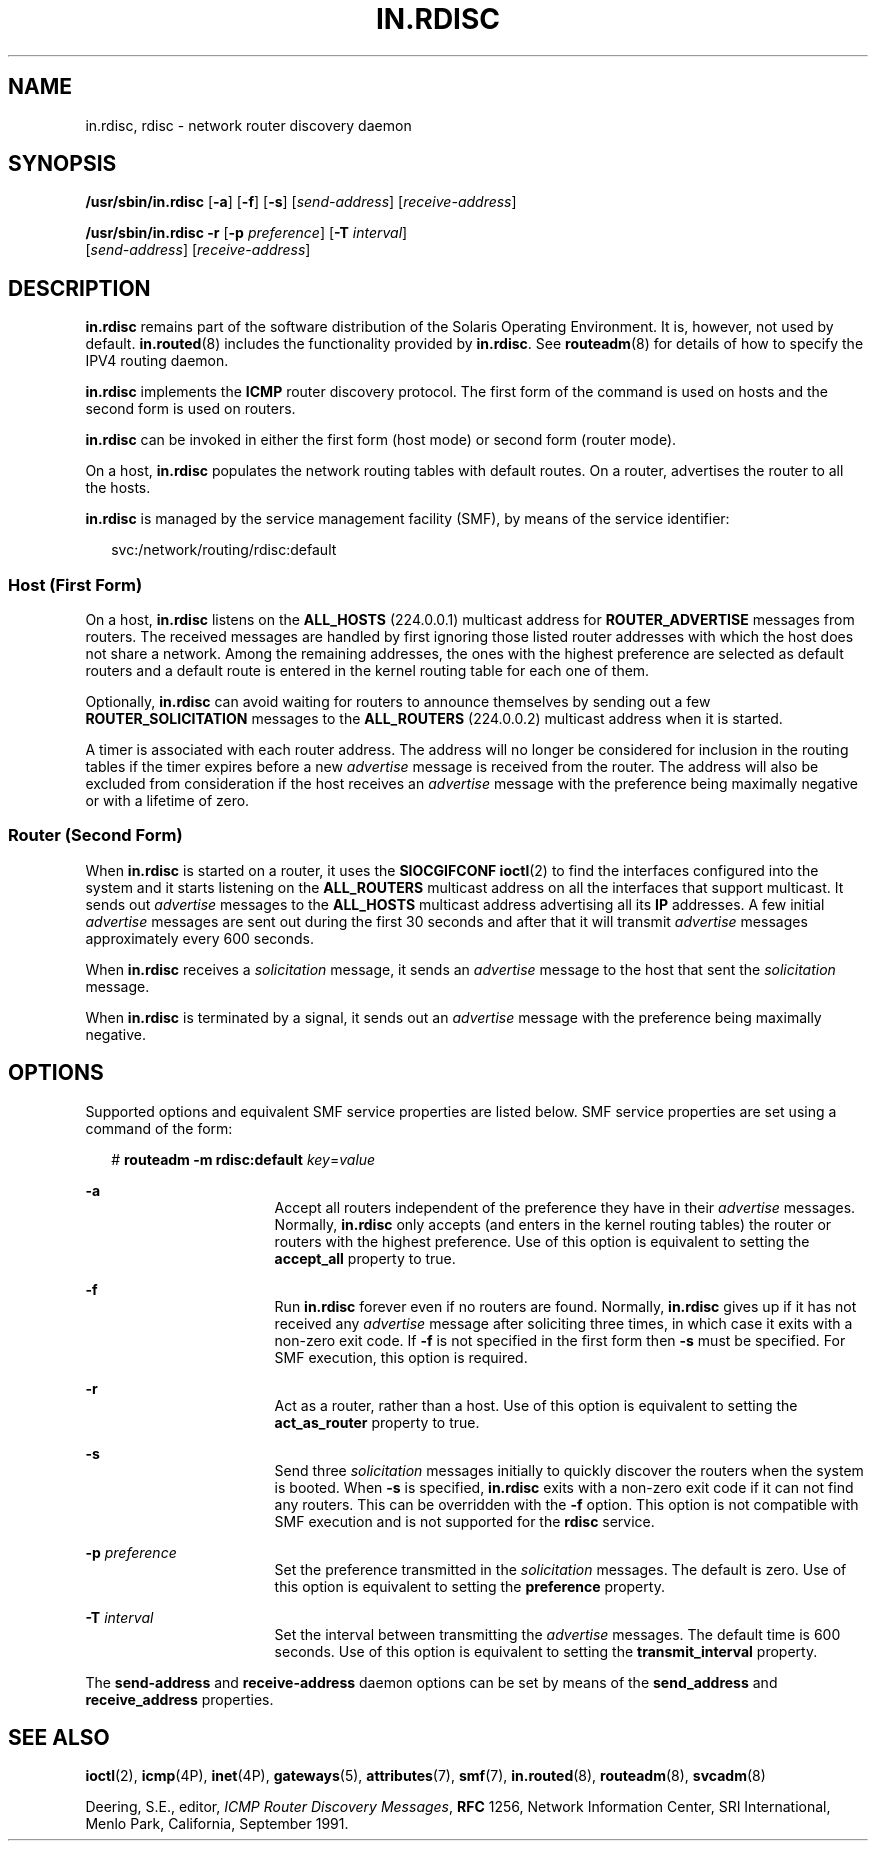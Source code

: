 '\" te
.\" Copyright (c) 2004 Sun Microsystems, Inc. All Rights Reserved.
.\" Copyright 1989 AT&T
.\" The contents of this file are subject to the terms of the Common Development and Distribution License (the "License").  You may not use this file except in compliance with the License.
.\" You can obtain a copy of the license at usr/src/OPENSOLARIS.LICENSE or http://www.opensolaris.org/os/licensing.  See the License for the specific language governing permissions and limitations under the License.
.\" When distributing Covered Code, include this CDDL HEADER in each file and include the License file at usr/src/OPENSOLARIS.LICENSE.  If applicable, add the following below this CDDL HEADER, with the fields enclosed by brackets "[]" replaced with your own identifying information: Portions Copyright [yyyy] [name of copyright owner]
.TH IN.RDISC 8 "Nov 9, 2006"
.SH NAME
in.rdisc, rdisc \- network router discovery daemon
.SH SYNOPSIS
.LP
.nf
\fB/usr/sbin/in.rdisc\fR  [\fB-a\fR] [\fB-f\fR] [\fB-s\fR] [\fIsend-address\fR] [\fIreceive-address\fR]
.fi

.LP
.nf
\fB/usr/sbin/in.rdisc\fR  \fB-r\fR [\fB-p\fR \fIpreference\fR] [\fB-T\fR \fIinterval\fR]
 [\fIsend-address\fR] [\fIreceive-address\fR]
.fi

.SH DESCRIPTION
.sp
.LP
\fBin.rdisc\fR remains part of the software distribution of the Solaris
Operating Environment. It is, however, not used by default. \fBin.routed\fR(8)
includes the functionality provided by \fBin.rdisc\fR. See \fBrouteadm\fR(8)
for details of how to specify the IPV4 routing daemon.
.sp
.LP
\fBin.rdisc\fR implements the \fBICMP\fR router discovery protocol. The first
form of the command is used on hosts and the second form is used on routers.
.sp
.LP
\fBin.rdisc\fR can be invoked in either the first form (host mode) or second
form (router mode).
.sp
.LP
On a host, \fBin.rdisc\fR populates the network routing tables with default
routes. On a router, advertises the router to all the hosts.
.sp
.LP
\fBin.rdisc\fR is managed by the service management facility (SMF), by means of
the service identifier:
.sp
.in +2
.nf
svc:/network/routing/rdisc:default
.fi
.in -2
.sp

.SS "Host (First Form)"
.sp
.LP
On a host, \fBin.rdisc\fR listens on the \fBALL_HOSTS\fR (224.0.0.1) multicast
address for \fBROUTER_ADVERTISE\fR messages from routers. The received messages
are handled by first ignoring those listed router addresses with which the host
does not share a network. Among the remaining addresses, the ones with the
highest preference are selected as default routers and a default route is
entered in the kernel routing table for each one of them.
.sp
.LP
Optionally, \fBin.rdisc\fR can avoid waiting for routers to announce themselves
by sending out a few \fBROUTER_SOLICITATION\fR messages to the
\fBALL_ROUTERS\fR (224.0.0.2) multicast address when it is started.
.sp
.LP
A timer is associated with each router address. The address will no longer be
considered for inclusion in the routing tables if the timer expires before a
new \fIadvertise\fR message is received from the router. The address will also
be excluded from consideration if the host receives an \fIadvertise\fR message
with the preference being maximally negative or with a lifetime of zero.
.SS "Router (Second Form)"
.sp
.LP
When \fBin.rdisc\fR is started on a router, it uses the \fBSIOCGIFCONF\fR
\fBioctl\fR(2) to find the interfaces configured into the system and it starts
listening on the \fBALL_ROUTERS\fR multicast address on all the interfaces that
support multicast. It sends out \fIadvertise\fR messages to the \fBALL_HOSTS\fR
multicast address advertising all its \fBIP\fR addresses. A few initial
\fIadvertise\fR messages are sent out during the first 30 seconds and after
that it will transmit \fIadvertise\fR messages approximately every 600 seconds.
.sp
.LP
When \fBin.rdisc\fR receives a \fIsolicitation\fR message, it sends an
\fIadvertise\fR message to the host that sent the \fIsolicitation\fR message.
.sp
.LP
When \fBin.rdisc\fR is terminated by a signal, it sends out an \fIadvertise\fR
message with the preference being maximally negative.
.SH OPTIONS
.sp
.LP
Supported options and equivalent SMF service properties are listed below. SMF
service properties are set using a command of the form:
.sp
.in +2
.nf
# \fBrouteadm -m rdisc:default \fIkey\fR=\fIvalue\fR\fR
.fi
.in -2
.sp

.sp
.ne 2
.na
\fB\fB-a\fR\fR
.ad
.RS 17n
Accept all routers independent of the preference they have in their
\fIadvertise\fR messages. Normally, \fBin.rdisc\fR only accepts (and enters in
the kernel routing tables) the router or routers with the highest preference.
Use of this option is equivalent to setting the \fBaccept_all\fR property to
true.
.RE

.sp
.ne 2
.na
\fB\fB-f\fR\fR
.ad
.RS 17n
Run \fBin.rdisc\fR forever even if no routers are found. Normally,
\fBin.rdisc\fR gives up if it has not received any \fIadvertise\fR message
after soliciting three times, in which case it exits with a non-zero exit code.
If \fB-f\fR is not specified in the first form then \fB-s\fR must be specified.
For SMF execution, this option is required.
.RE

.sp
.ne 2
.na
\fB\fB-r\fR\fR
.ad
.RS 17n
Act as a router, rather than a host. Use of this option is equivalent to
setting the \fBact_as_router\fR property to true.
.RE

.sp
.ne 2
.na
\fB\fB-s\fR\fR
.ad
.RS 17n
Send three \fIsolicitation\fR messages initially to quickly discover the
routers when the system is booted. When \fB-s\fR is specified, \fBin.rdisc\fR
exits with a non-zero exit code if it can not find any routers. This can be
overridden with the \fB-f\fR option. This option is not compatible with SMF
execution and is not supported for the \fBrdisc\fR service.
.RE

.sp
.ne 2
.na
\fB\fB-p\fR \fIpreference\fR\fR
.ad
.RS 17n
Set the preference transmitted in the \fIsolicitation\fR messages. The default
is zero. Use of this option is equivalent to setting the \fBpreference\fR
property.
.RE

.sp
.ne 2
.na
\fB\fB-T\fR \fIinterval\fR\fR
.ad
.RS 17n
Set the interval between transmitting the \fIadvertise\fR messages. The default
time is 600 seconds. Use of this option is equivalent to setting the
\fBtransmit_interval\fR property.
.RE

.sp
.LP
The \fBsend-address\fR and \fBreceive-address\fR daemon options  can be set by
means of the \fBsend_address\fR and \fBreceive_address\fR properties.
.SH SEE ALSO
.sp
.LP
\fBioctl\fR(2),
\fBicmp\fR(4P),
\fBinet\fR(4P),
\fBgateways\fR(5),
\fBattributes\fR(7),
\fBsmf\fR(7),
\fBin.routed\fR(8),
\fBrouteadm\fR(8),
\fBsvcadm\fR(8)
.sp
.LP
Deering, S.E., editor, \fIICMP Router Discovery Messages\fR, \fBRFC\fR 1256,
Network Information Center, SRI International, Menlo Park, California,
September 1991.
